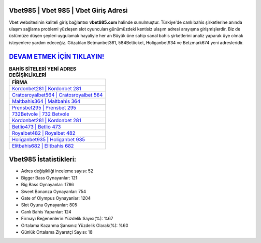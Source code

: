 ﻿Vbet985 | Vbet 985 | Vbet Giriş Adresi
===================================

.. image:: images/vbet-giris.jpg
   :width: 600
   
Vbet websitesinin kaliteli giriş bağlantısı **vbet985.com** halinde sunulmuştur. Türkiye'de canlı bahis şirketlerine anında ulaşım sağlama problemi yüzleşen slot oyuncuları günümüzdeki kentisiz ulaşım adresi arayışına girişmişlerdir. Biz de üstümüze düşen şeyleri uygulamak hayaliyle her an Büyük üne sahip  sanal bahis şirketlerini analiz yaparak üye olmak isteyenlere yardım edeceğiz. Gözatılan Betmanbet361, 584Betticket, Holiganbet934 ve Betzmark674 yeni adresleridir.

`DEVAM ETMEK İÇİN TIKLAYIN! <https://cutt.ly/QwVVg2Vk>`_
==============

.. list-table:: **BAHİS SİTELERİ YENİ ADRES DEĞİŞİKLİKLERİ**
   :widths: 100
   :header-rows: 1

   * - FİRMA
   * - `Kordonbet281 | Kordonbet 281 <kordonbet281-kordonbet-281-kordonbet-giris-adresi.html>`_
   * - `Cratosroyalbet564 | Cratosroyalbet 564 <cratosroyalbet564-cratosroyalbet-564-cratosroyalbet-giris-adresi.html>`_
   * - `Maltbahis364 | Maltbahis 364 <maltbahis364-maltbahis-364-maltbahis-giris-adresi.html>`_	 
   * - `Prensbet295 | Prensbet 295 <prensbet295-prensbet-295-prensbet-giris-adresi.html>`_	 
   * - `732Betvole | 732 Betvole <732betvole-732-betvole-betvole-giris-adresi.html>`_ 
   * - `Kordonbet281 | Kordonbet 281 <kordonbet281-kordonbet-281-kordonbet-giris-adresi.html>`_
   * - `Betlio473 | Betlio 473 <betlio473-betlio-473-betlio-giris-adresi.html>`_	 
   * - `Royalbet482 | Royalbet 482 <royalbet482-royalbet-482-royalbet-giris-adresi.html>`_
   * - `Holiganbet935 | Holiganbet 935 <holiganbet935-holiganbet-935-holiganbet-giris-adresi.html>`_
   * - `Elitbahis682 | Elitbahis 682 <elitbahis682-elitbahis-682-elitbahis-giris-adresi.html>`_
	 
Vbet985 İstatistikleri:
===================================	 
* Adres değişikliği inceleme sayısı: 52
* Bigger Bass Oynayanlar: 121
* Big Bass Oynayanlar: 1786
* Sweet Bonanza Oynayanlar: 754
* Gate of Olympus Oynayanlar: 1204
* Slot Oyunu Oynayanlar: 805
* Canlı Bahis Yapanlar: 124
* Firmayı Beğenenlerin Yüzdelik Sayısı(%): %67
* Ortalama Kazanma Şansınız Yüzdelik Olarak(%): %60
* Günlük Ortalama Ziyaretçi Sayısı: 18
